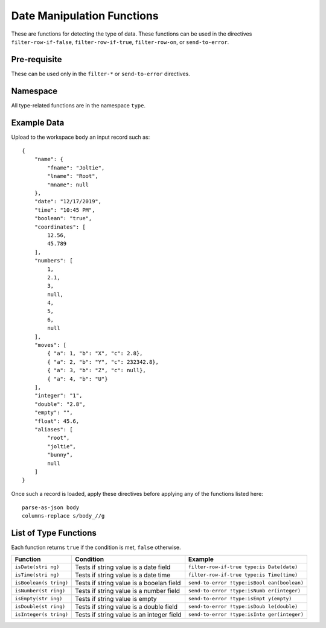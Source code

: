 .. meta::
    :author: Cask Data, Inc.
    :copyright: Copyright © 2014-2017 Cask Data, Inc.

===========================
Date Manipulation Functions
===========================

These are functions for detecting the type of data. These functions can
be used in the directives ``filter-row-if-false``,
``filter-row-if-true``, ``filter-row-on``, or ``send-to-error``.

Pre-requisite
-------------

These can be used only in the ``filter-*`` or ``send-to-error``
directives.

Namespace
---------

All type-related functions are in the namespace ``type``.

Example Data
------------

Upload to the workspace ``body`` an input record such as:

::

    {
        "name": {
            "fname": "Joltie",
            "lname": "Root",
            "mname": null
        },
        "date": "12/17/2019",
        "time": "10:45 PM",
        "boolean": "true",
        "coordinates": [
            12.56,
            45.789
        ],
        "numbers": [
            1,
            2.1,
            3,
            null,
            4,
            5,
            6,
            null
        ],
        "moves": [
            { "a": 1, "b": "X", "c": 2.8},
            { "a": 2, "b": "Y", "c": 232342.8},
            { "a": 3, "b": "Z", "c": null},
            { "a": 4, "b": "U"}
        ],
        "integer": "1",
        "double": "2.8",
        "empty": "",
        "float": 45.6,
        "aliases": [
            "root",
            "joltie",
            "bunny",
            null
        ]
    }

Once such a record is loaded, apply these directives before applying any
of the functions listed here:

::

      parse-as-json body
      columns-replace s/body_//g

List of Type Functions
----------------------

Each function returns ``true`` if the condition is met, ``false``
otherwise.

+---------------+-------------------------------+------------------------------+
| Function      | Condition                     | Example                      |
+===============+===============================+==============================+
| ``isDate(stri | Tests if string value is a    | ``filter-row-if-true type:is |
| ng)``         | date field                    | Date(date)``                 |
+---------------+-------------------------------+------------------------------+
| ``isTime(stri | Tests if string value is a    | ``filter-row-if-true type:is |
| ng)``         | date time                     | Time(time)``                 |
+---------------+-------------------------------+------------------------------+
| ``isBoolean(s | Tests if string value is a    | ``send-to-error !type:isBool |
| tring)``      | booelan field                 | ean(boolean)``               |
+---------------+-------------------------------+------------------------------+
| ``isNumber(st | Tests if string value is a    | ``send-to-error !type:isNumb |
| ring)``       | number field                  | er(integer)``                |
+---------------+-------------------------------+------------------------------+
| ``isEmpty(str | Tests if string value is      | ``send-to-error !type:isEmpt |
| ing)``        | empty                         | y(empty)``                   |
+---------------+-------------------------------+------------------------------+
| ``isDouble(st | Tests if string value is a    | ``send-to-error !type:isDoub |
| ring)``       | double field                  | le(double)``                 |
+---------------+-------------------------------+------------------------------+
| ``isInteger(s | Tests if string value is an   | ``send-to-error !type:isInte |
| tring)``      | integer field                 | ger(integer)``               |
+---------------+-------------------------------+------------------------------+
